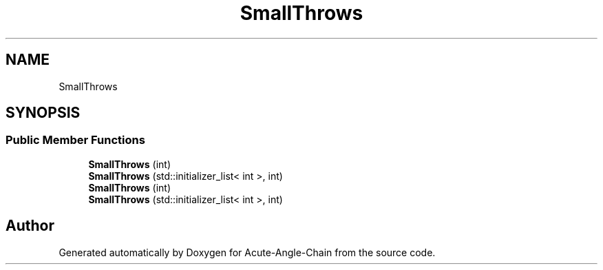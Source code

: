 .TH "SmallThrows" 3 "Sun Jun 3 2018" "Acute-Angle-Chain" \" -*- nroff -*-
.ad l
.nh
.SH NAME
SmallThrows
.SH SYNOPSIS
.br
.PP
.SS "Public Member Functions"

.in +1c
.ti -1c
.RI "\fBSmallThrows\fP (int)"
.br
.ti -1c
.RI "\fBSmallThrows\fP (std::initializer_list< int >, int)"
.br
.ti -1c
.RI "\fBSmallThrows\fP (int)"
.br
.ti -1c
.RI "\fBSmallThrows\fP (std::initializer_list< int >, int)"
.br
.in -1c

.SH "Author"
.PP 
Generated automatically by Doxygen for Acute-Angle-Chain from the source code\&.
